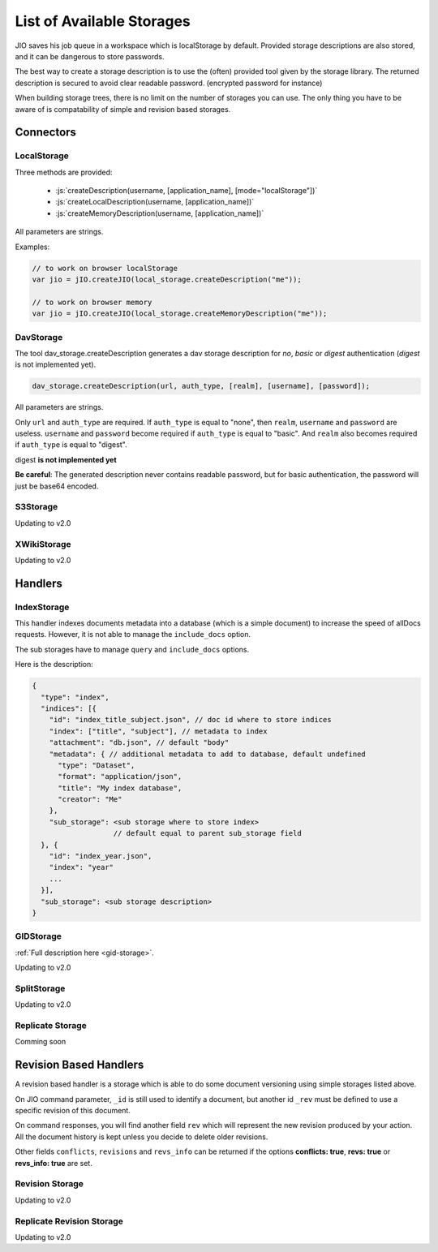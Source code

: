 

.. role:: js(code)
   :language: javascript


.. _list-of-available-storages:

List of Available Storages
==========================

JIO saves his job queue in a workspace which is localStorage by default.
Provided storage descriptions are also stored, and it can be dangerous to
store passwords.

The best way to create a storage description is to use the (often) provided
tool given by the storage library. The returned description is secured to avoid
clear readable password. (encrypted password for instance)

When building storage trees, there is no limit on the number of storages you
can use. The only thing you have to be aware of is compatability of simple and
revision based storages.


Connectors
----------

LocalStorage
^^^^^^^^^^^^


Three methods are provided:

 * :js:`createDescription(username, [application_name], [mode="localStorage"])`
 * :js:`createLocalDescription(username, [application_name])`
 * :js:`createMemoryDescription(username, [application_name])`

All parameters are strings.

Examples:

.. code-block:: javascript

    // to work on browser localStorage
    var jio = jIO.createJIO(local_storage.createDescription("me"));

    // to work on browser memory
    var jio = jIO.createJIO(local_storage.createMemoryDescription("me"));


DavStorage
^^^^^^^^^^

The tool dav_storage.createDescription generates a dav storage description for
*no*, *basic* or *digest* authentication (*digest* is not implemented yet).

.. code-block:: javascript

   dav_storage.createDescription(url, auth_type, [realm], [username], [password]);

All parameters are strings.

.. XXX simplify here

Only ``url`` and ``auth_type`` are required. If ``auth_type`` is equal to "none",
then ``realm``, ``username`` and ``password`` are useless. ``username`` and ``password`` become
required if ``auth_type`` is equal to "basic". And ``realm`` also becomes required if
``auth_type`` is equal to "digest".

digest **is not implemented yet**

**Be careful**: The generated description never contains readable password, but
for basic authentication, the password will just be base64 encoded.

S3Storage
^^^^^^^^^

Updating to v2.0

XWikiStorage
^^^^^^^^^^^^

Updating to v2.0

Handlers
--------

IndexStorage
^^^^^^^^^^^^

This handler indexes documents metadata into a database (which is a simple
document) to increase the speed of allDocs requests. However, it is not able to
manage the ``include_docs`` option.

The sub storages have to manage ``query`` and ``include_docs`` options.

Here is the description:

.. code-block:: javascript

   {
     "type": "index",
     "indices": [{
       "id": "index_title_subject.json", // doc id where to store indices
       "index": ["title", "subject"], // metadata to index
       "attachment": "db.json", // default "body"
       "metadata": { // additional metadata to add to database, default undefined
         "type": "Dataset",
         "format": "application/json",
         "title": "My index database",
         "creator": "Me"
       },
       "sub_storage": <sub storage where to store index>
                      // default equal to parent sub_storage field
     }, {
       "id": "index_year.json",
       "index": "year"
       ...
     }],
     "sub_storage": <sub storage description>
   }


GIDStorage
^^^^^^^^^^

:ref:`Full description here <gid-storage>`.

Updating to v2.0

SplitStorage
^^^^^^^^^^^^

Updating to v2.0

Replicate Storage
^^^^^^^^^^^^^^^^^

Comming soon

Revision Based Handlers
-----------------------

A revision based handler is a storage which is able to do some document
versioning using simple storages listed above.

On JIO command parameter, ``_id`` is still used to identify a document, but
another id ``_rev`` must be defined to use a specific revision of this document.

On command responses, you will find another field ``rev`` which will represent the
new revision produced by your action. All the document history is kept unless
you decide to delete older revisions.

Other fields ``conflicts``, ``revisions`` and ``revs_info`` can be returned if the
options **conflicts: true**, **revs: true** or **revs_info: true** are set.

Revision Storage
^^^^^^^^^^^^^^^^

Updating to v2.0

Replicate Revision Storage
^^^^^^^^^^^^^^^^^^^^^^^^^^

Updating to v2.0


